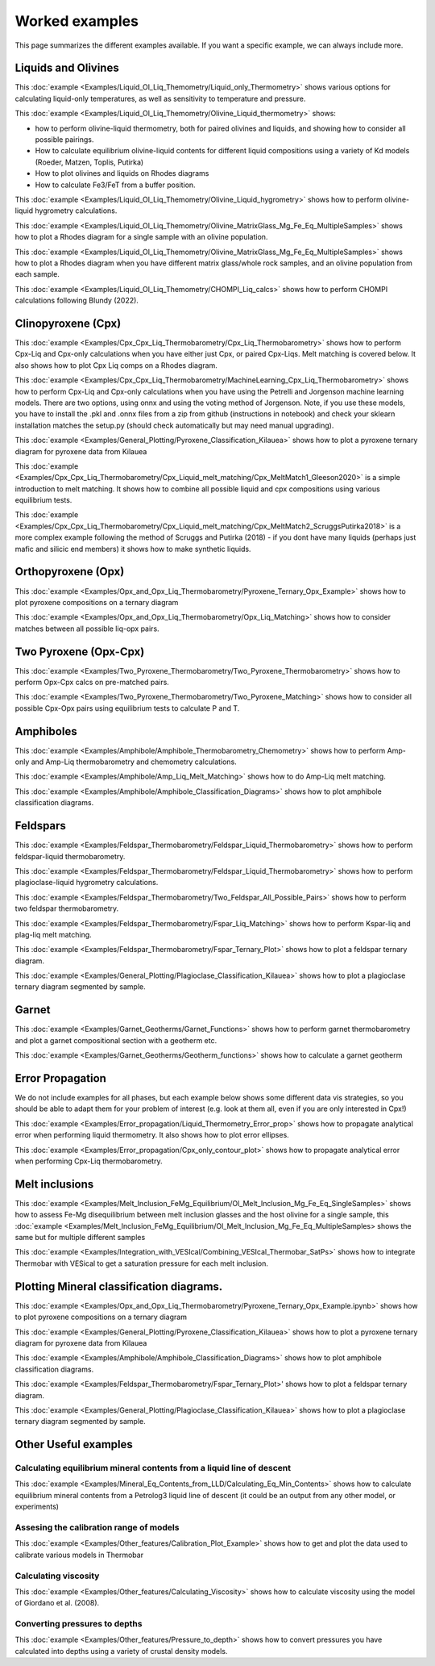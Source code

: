 ================
Worked examples
================

This page summarizes the different examples available. If you want a specific example, we can always include more. 

Liquids and Olivines
-----------------------------------

This :doc:`example <Examples/Liquid_Ol_Liq_Themometry/Liquid_only_Thermometry>` shows various options for calculating liquid-only temperatures, 
as well as sensitivity to temperature and pressure. 

This :doc:`example <Examples/Liquid_Ol_Liq_Themometry/Olivine_Liquid_thermometry>` shows:
    
- how to perform olivine-liquid thermometry, both for paired olivines and liquids, and showing how to consider all possible pairings. 

- How to calculate equilibrium olivine-liquid contents for different liquid compositions using a variety of Kd models (Roeder, Matzen, Toplis, Putirka)

- How to plot olivines and liquids on Rhodes diagrams

- How to calculate Fe3/FeT from a buffer position. 

This :doc:`example <Examples/Liquid_Ol_Liq_Themometry/Olivine_Liquid_hygrometry>` shows how to perform olivine-liquid hygrometry calculations.

This :doc:`example <Examples/Liquid_Ol_Liq_Themometry/Olivine_MatrixGlass_Mg_Fe_Eq_MultipleSamples>` shows how to plot a Rhodes diagram 
for a single sample with an olivine population.

This :doc:`example <Examples/Liquid_Ol_Liq_Themometry/Olivine_MatrixGlass_Mg_Fe_Eq_MultipleSamples>` shows how to plot a Rhodes diagram when you have
different matrix glass/whole rock samples, and an olivine population from each sample. 

This :doc:`example <Examples/Liquid_Ol_Liq_Themometry/CHOMPI_Liq_calcs>` shows how to perform CHOMPI calculations following Blundy (2022).

Clinopyroxene (Cpx)
-----------------------------------

This :doc:`example <Examples/Cpx_Cpx_Liq_Thermobarometry/Cpx_Liq_Thermobarometry>` shows how to perform Cpx-Liq and Cpx-only calculations when you have
either just Cpx, or paired Cpx-Liqs. Melt matching is covered below. It also shows how to plot Cpx Liq comps on a Rhodes diagram. 

This :doc:`example <Examples/Cpx_Cpx_Liq_Thermobarometry/MachineLearning_Cpx_Liq_Thermobarometry>` shows how to perform Cpx-Liq and Cpx-only calculations when you have
using the Petrelli and Jorgenson machine learning models. There are two options, using onnx and using the voting method of Jorgenson.
Note, if you use these models, you have to install the .pkl and .onnx files from a zip from github (instructions in notebook) and check your sklearn
installation matches the setup.py (should check automatically but may need manual upgrading).

This :doc:`example <Examples/General_Plotting/Pyroxene_Classification_Kilauea>` shows how to plot a pyroxene ternary diagram for pyroxene
data from Kilauea

This :doc:`example <Examples/Cpx_Cpx_Liq_Thermobarometry/Cpx_Liquid_melt_matching/Cpx_MeltMatch1_Gleeson2020>` is a simple introduction to 
melt matching. It shows how to combine all possible liquid and cpx compositions using various equilibrium tests. 

This :doc:`example <Examples/Cpx_Cpx_Liq_Thermobarometry/Cpx_Liquid_melt_matching/Cpx_MeltMatch2_ScruggsPutirka2018>` is a more complex example
following the method of Scruggs and Putirka (2018) - if you dont have many liquids (perhaps just mafic and silicic end members) it shows how to make synthetic liquids.

Orthopyroxene (Opx)
-----------------------------------
This :doc:`example <Examples/Opx_and_Opx_Liq_Thermobarometry/Pyroxene_Ternary_Opx_Example>` shows how to plot pyroxene compositions on a ternary diagram

This :doc:`example <Examples/Opx_and_Opx_Liq_Thermobarometry/Opx_Liq_Matching>` shows how to consider matches between all possible liq-opx pairs. 

Two Pyroxene (Opx-Cpx)
-----------------------------------
This :doc:`example <Examples/Two_Pyroxene_Thermobarometry/Two_Pyroxene_Thermobarometry>` shows how to perform Opx-Cpx calcs on pre-matched pairs. 

This :doc:`example <Examples/Two_Pyroxene_Thermobarometry/Two_Pyroxene_Matching>` shows how to consider all possible Cpx-Opx pairs using equilibrium tests to calculate P and T.

Amphiboles
-----------------------------------
This :doc:`example <Examples/Amphibole/Amphibole_Thermobarometry_Chemometry>` shows how to perform Amp-only and Amp-Liq
thermobarometry and chemometry calculations. 

This :doc:`example <Examples/Amphibole/Amp_Liq_Melt_Matching>` shows how to do Amp-Liq melt matching.

This :doc:`example <Examples/Amphibole/Amphibole_Classification_Diagrams>` shows how to plot amphibole classification diagrams.


Feldspars
-----------------------------------
This :doc:`example <Examples/Feldspar_Thermobarometry/Feldspar_Liquid_Thermobarometry>` shows how to perform feldspar-liquid thermobarometry.

This :doc:`example <Examples/Feldspar_Thermobarometry/Feldspar_Liquid_Thermobarometry>` shows how to perform plagioclase-liquid hygrometry calculations.


This :doc:`example <Examples/Feldspar_Thermobarometry/Two_Feldspar_All_Possible_Pairs>` shows how to perform two feldspar thermobarometry. 


This :doc:`example <Examples/Feldspar_Thermobarometry/Fspar_Liq_Matching>` shows how to perform Kspar-liq and plag-liq melt matching. 


This :doc:`example <Examples/Feldspar_Thermobarometry/Fspar_Ternary_Plot>` shows how to plot a feldspar ternary diagram.

This :doc:`example <Examples/General_Plotting/Plagioclase_Classification_Kilauea>` shows how to plot a plagioclase ternary diagram segmented by sample. 



Garnet
-----------------------------------
This :doc:`example <Examples/Garnet_Geotherms/Garnet_Functions>` shows how to perform garnet thermobarometry and plot a garnet compositional section with a geotherm etc. 

This :doc:`example <Examples/Garnet_Geotherms/Geotherm_functions>` shows how to calculate a garnet geotherm





Error Propagation
-----------------------------------
We do not include examples for all phases, but each example below shows some different data vis strategies, so you should be able to adapt them for your problem of interest (e.g. look at them all, even if you are only interested in Cpx!)

This :doc:`example <Examples/Error_propagation/Liquid_Thermometry_Error_prop>`  shows how to propagate analytical error when performing liquid thermometry.  It also shows how to plot error ellipses.

This :doc:`example <Examples/Error_propagation/Cpx_only_contour_plot>`  shows how to propagate analytical error when performing Cpx-Liq thermobarometry.


Melt inclusions
-----------------------------------

This :doc:`example <Examples/Melt_Inclusion_FeMg_Equilibrium/Ol_Melt_Inclusion_Mg_Fe_Eq_SingleSamples>` shows how to assess Fe-Mg disequilibrium between melt inclusion glasses and the host olivine for a single sample, this :doc:`example <Examples/Melt_Inclusion_FeMg_Equilibrium/Ol_Melt_Inclusion_Mg_Fe_Eq_MultipleSamples> shows the same but for multiple different samples

This :doc:`example <Examples/Integration_with_VESIcal/Combining_VESIcal_Thermobar_SatPs>` shows how to integrate Thermobar with VESical to get a saturation pressure for each melt inclusion. 




Plotting Mineral classification diagrams. 
-----------------------------------
This :doc:`example <Examples/Opx_and_Opx_Liq_Thermobarometry/Pyroxene_Ternary_Opx_Example.ipynb>` shows how to plot pyroxene compositions on a ternary diagram

This :doc:`example <Examples/General_Plotting/Pyroxene_Classification_Kilauea>` shows how to plot a pyroxene ternary diagram for pyroxene data from Kilauea

This :doc:`example <Examples/Amphibole/Amphibole_Classification_Diagrams>` shows how to plot amphibole classification diagrams.


This :doc:`example <Examples/Feldspar_Thermobarometry/Fspar_Ternary_Plot>' shows how to plot a feldspar ternary diagram.

This :doc:`example <Examples/General_Plotting/Plagioclase_Classification_Kilauea>` shows how to plot a plagioclase ternary diagram segmented by sample. 


Other Useful examples
------------------------------

Calculating equilibrium mineral contents from a liquid line of descent
^^^^^^^^^^^^^^^^^^^^^^^^^^^^^^^^^^^^^^^^^^^^^^^^^^^^^^^^^^^^^^^^^^^^^^^^^^^^^^

This :doc:`example <Examples/Mineral_Eq_Contents_from_LLD/Calculating_Eq_Min_Contents>` shows how to calculate equilibrium mineral contents from a Petrolog3 liquid line of descent (it could be an output from any other model, or experiments)

Assesing the calibration range of models
^^^^^^^^^^^^^^^^^^^^^^^^^^^^^^^^^^^^^^^^^^

This :doc:`example <Examples/Other_features/Calibration_Plot_Example>` shows how to get and plot the data used to calibrate various models in Thermobar


Calculating viscosity
^^^^^^^^^^^^^^^^^^^^^^

This :doc:`example <Examples/Other_features/Calculating_Viscosity>` shows how to calculate viscosity using the model of Giordano et al. (2008).


Converting pressures to depths
^^^^^^^^^^^^^^^^^^^^^^^^^^^^^^^
This :doc:`example <Examples/Other_features/Pressure_to_depth>` shows how to convert pressures you have calculated into depths using a variety of crustal density models. 
